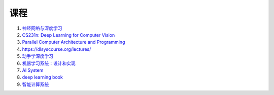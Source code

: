 =============
课程
=============


#. `神经网络与深度学习 <https://nndl.github.io/>`_
#. `CS231n: Deep Learning for Computer Vision <http://cs231n.stanford.edu/>`_
#. `Parallel Computer Architecture and Programming <https://www.cs.cmu.edu/~418/schedule.html>`_
#. https://dlsyscourse.org/lectures/
#. `动手学深度学习 <https://zh.d2l.ai/>`_
#. `机器学习系统：设计和实现 <https://openmlsys.github.io/>`_
#. `AI System <https://github.com/microsoft/AI-System>`_
#. `deep learning book <https://www.deeplearningbook.org/>`_
#. `智能计算系统 <https://novel.ict.ac.cn/aics/>`_